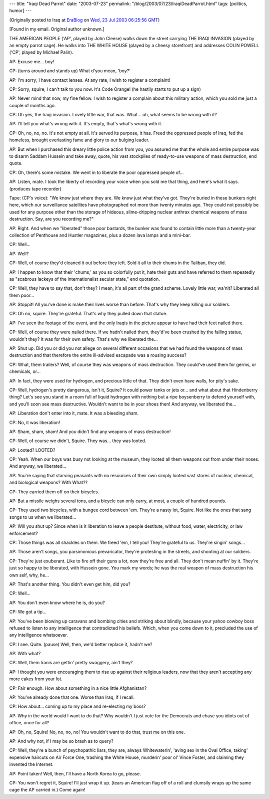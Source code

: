 ---
title: "Iraqi Dead Parrot"
date: "2003-07-23"
permalink: "/blog/2003/07/23/IraqiDeadParrot.html"
tags: [politics, humor]
---



.. image:: https://upload.wikimedia.org/wikipedia/en/thumb/3/3d/And_the_parrot.PNG/350px-And_the_parrot.PNG
    :alt: Iraqi Dead Parrot
    :class: right-float

(Originally posted to Iraq at
`EraBlog <http://erablog.net/blogs/george_v_reilly/>`_ on
`Wed, 23 Jul 2003 06:25:56 GMT <http://EraBlog.NET/filters/16813.post>`_)

[Found in my email. Original author unknown.]

THE AMERICAN PEOPLE ('AP', played by John Cleese) walks down the street
carrying THE IRAQI INVASION (played by an empty parrot cage). He walks into
THE WHITE HOUSE (played by a cheesy storefront) and addresses COLIN POWELL
('CP', played by Michael Palin).

AP: Excuse me... boy!

CP: (turns around and stands up) What d'you mean, 'boy?'

AP: I'm sorry; I have contact lenses. At any rate, I wish to register a
complaint!

CP: Sorry, squire, I can't talk to you now. It's Code Orange! (he hastily
starts to put up a sign)

AP: Never mind that now, my fine fellow. I wish to register a complain
about this military action, which you sold me just a couple of months ago.

CP: Oh yes, the Iraqi invasion. Lovely little war, that was. What... uh,
what seems to be wrong with it?

AP: I'll tell you what's wrong with it. It's empty, that's what's wrong
with it.

CP: Oh, no, no, no. It's not empty at all. It's served its purpose, it has.
Freed the oppressed people of Iraq, fed the homeless, brought everlasting
fame and glory to our bulging leader.

AP: But when I purchased this dreary little police action from you, you
assured me that the whole and entire purpose was to disarm Saddam Hussein
and take away, quote, his vast stockpiles of ready-to-use weapons of mass
destruction, end quote.

CP: Oh, there's some mistake. We went in to liberate the poor oppressed
people of...

AP: Listen, mate. I took the liberty of recording your voice when you sold
me that thing, and here's what it says. (produces tape recorder)

Tape: (CP's voice): "We know just where they are. We know just what they've
got. They're buried in these bunkers right here, which our surveillance
satellites have photographed not more than twenty minutes ago. They could
not possibly be used for any purpose other than the storage of hideous,
slime-dripping nuclear anthrax chemical weapons of mass destruction. Say,
are you recording me?"

AP: Right. And when we "liberated" those poor bastards, the bunker was
found to contain little more than a twenty-year collection of Penthouse and
Hustler magazines, plus a dozen lava lamps and a mini-bar.

CP: Well...

AP: Well?

CP: Well, of course they'd cleaned it out before they left. Sold it all to
their chums in the Taliban, they did.

AP: I happen to know that their 'chums,' as you so colorfully put it, hate
their guts and have referred to them repeatedly as "scabrous lackeys of the
internationalist secular state," end quotation.

CP: Well, they have to say that, don't they? I mean, it's all part of the
grand scheme. Lovely little war, wa'nit? Liberated all them poor...

AP: Stoppit! All you've done is make their lives worse than before. That's
why they keep killing our soldiers.

CP: Oh no, squire. They're grateful. That's why they pulled down that
statue.

AP: I've seen the footage of the event, and the only Iraqis in the picture
appear to have had their feet nailed there.

CP: Well, of course they were nailed there. If we hadn't nailed them,
they'd've been crushed by the falling statue, wouldn't they? It was for
their own safety. That's why we liberated the...

AP: Shut up. Did you or did you not allege on several different occasions
that we had found the weapons of mass destruction and that therefore the
entire ill-advised escapade was a rousing success?

CP: What, them trailers? Well, of course they was weapons of mass
destruction. They could've used them for germs, or chemicals, or...

AP: In fact, they were used for hydrogen, and precious little of that. They
didn't even have walls, for pity's sake.

CP: Well, hydrogen's pretty dangerous, isn't it, Squire? It could power
tanks or jets or... and what about that Hindenberry thing? Let's see you
stand in a room full of liquid hydrogen with nothing but a ripe boysenberry
to defend yourself with, and you'll soon see mass destructive. Wouldn't
want to be in your shoes then! And anyway, we liberated the...

AP: Liberation don't enter into it, mate. It was a bleeding sham.

CP: No, it was liberation!

AP: Sham, sham, sham! And you didn't find any weapons of mass destruction!

CP: Well, of course we didn't, Squire. They was... they was looted.

AP: Looted? LOOTED?

CP: Yeah. When our boys was busy not looking at the museum, they looted all
them weapons out from under their noses. And anyway, we liberated...

AP: You're saying that starving peasants with no resources of their own
simply looted vast stores of nuclear, chemical, and biological weapons?
With What??

CP: They carried them off on their bicycles.

AP: But a missile weighs several tons, and a bicycle can only carry, at
most, a couple of hundred pounds.

CP: They used two bicycles, with a bungee cord between 'em. They're a nasty
lot, Squire. Not like the ones that sang songs to us when we liberated...

AP: Will you shut up? Since when is it liberation to leave a people
destitute, without food, water, electricity, or law enforcement?

CP: Those things was all shackles on them. We freed 'em, I tell you!
They're grateful to us. They're singin' songs...

AP: Those aren't songs, you parsimonious prevaricator, they're protesting
in the streets, and shooting at our soldiers.

CP: They're just exuberant. Like to fire off their guns a lot, now they're
free and all. They don't mean nuffin' by it. They're just so happy to be
liberated, with Hussein gone. You mark my words; he was the real weapon of
mass destruction his own self, why, he...

AP: That's another thing. You didn't even get him, did you?

CP: Well...

AP: You don't even know where he is, do you?

CP: We got a tip...

AP: You've been blowing up caravans and bombing cities and striking about
blindly, because your yahoo cowboy boss refused to listen to any
intelligence that contradicted his beliefs. Which, when you come down to
it, precluded the use of any intelligence whatsoever.

CP: I see. Quite. (pause) Well, then, we'd better replace it, hadn't we?

AP: With what?

CP: Well, them Iranis are gettin' pretty swaggery, ain't they?

AP: I thought you were encouraging them to rise up against their religious
leaders, now that they aren't accepting any more cakes from your lot.

CP: Fair enough. How about something in a nice little Afghanistan?

AP: You've already done that one. Worse than Iraq, if I recall.

CP: How about... coming up to my place and re-electing my boss?

AP: Why in the world would I want to do that? Why wouldn't I just vote for
the Democrats and chase you idiots out of office, once for all?

AP: Oh, no, Squire! No, no, no, no! You wouldn't want to do that, trust me
on this one.

AP: And why not, if I may be so brash as to query?

CP: Well, they're a bunch of psychopathic liars, they are, always
Whitewaterin', 'aving sex in the Oval Office, taking' expensive haircuts on
Air Force One, trashing the White House, murderin' poor ol' Vince Foster,
and claiming they invented the Internet.

AP: Point taken! Well, then, I'll have a North Korea to go, please.

CP: You won't regret it, Squire! I'll just wrap it up. (tears an American
flag off of a roll and clumsily wraps up the same cage the AP carried in.)
Come again!

.. _permalink:
    /blog/2003/07/23/IraqiDeadParrot.html
